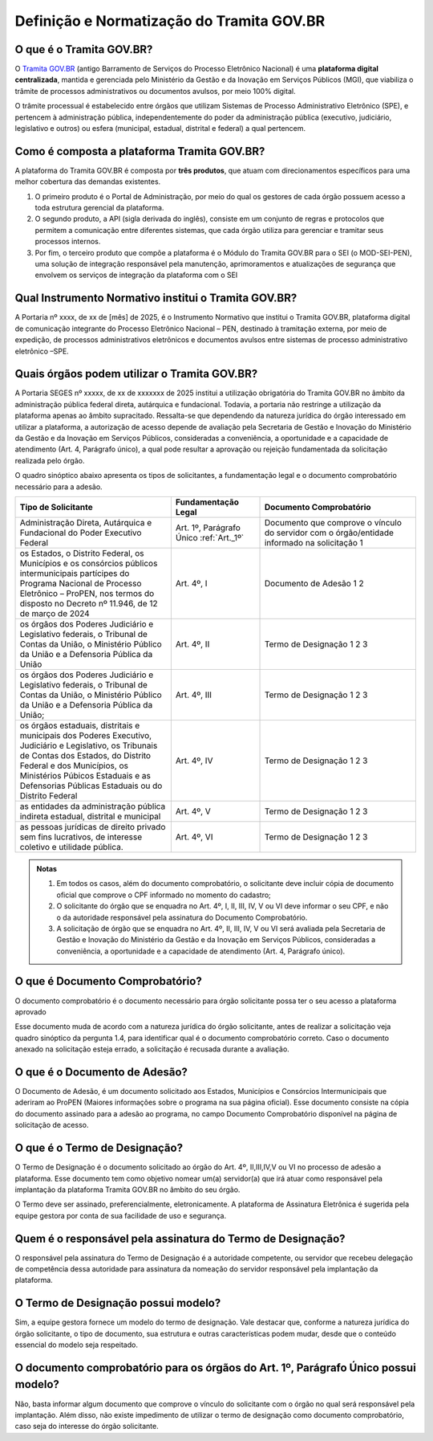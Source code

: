 Definição e Normatização do Tramita GOV.BR
===========================================

O que é o Tramita GOV.BR?
++++++++++++++++++++++++++

O `Tramita GOV.BR <https://www.gov.br/gestao/pt-br/assuntos/processo-eletronico-nacional/conteudo/tramita.gov.br>`_ (antigo Barramento de Serviços do Processo Eletrônico Nacional) é uma **plataforma digital centralizada**, mantida e gerenciada pelo Ministério da Gestão e da Inovação em Serviços Públicos (MGI), que viabiliza o trâmite de processos administrativos ou documentos avulsos, por meio 100% digital.

O trâmite processual é estabelecido entre órgãos que utilizam Sistemas de Processo Administrativo Eletrônico (SPE), e pertencem à administração pública, independentemente do poder da administração pública (executivo, judiciário, legislativo e outros) ou esfera (municipal, estadual, distrital e federal) a qual pertencem. 

Como é composta a plataforma Tramita GOV.BR?
++++++++++++++++++++++++++++++++++++++++++++

A plataforma do Tramita GOV.BR é composta por **três produtos**, que atuam com direcionamentos específicos para uma melhor cobertura das demandas existentes. 

1. O primeiro produto é o Portal de Administração, por meio do qual os gestores de cada órgão possuem acesso a toda estrutura gerencial da plataforma. 
2. O segundo produto, a API (sigla derivada do inglês), consiste em um conjunto de regras e protocolos que permitem a comunicação entre diferentes sistemas, que cada órgão utiliza para gerenciar e tramitar seus processos internos.
3. Por fim, o terceiro produto que compõe a plataforma é o Módulo do Tramita GOV.BR para o SEI (o MOD-SEI-PEN), uma solução de integração responsável pela manutenção, aprimoramentos e atualizações de segurança que envolvem os serviços de integração da plataforma com o SEI

Qual Instrumento Normativo institui o Tramita GOV.BR?
+++++++++++++++++++++++++++++++++++++++++++++++++++++

A Portaria nº xxxx, de xx de [mês] de 2025, é o Instrumento Normativo que institui o Tramita GOV.BR, plataforma digital de comunicação integrante do Processo Eletrônico Nacional – PEN, destinado à tramitação externa, por meio de expedição, de processos administrativos eletrônicos e documentos avulsos entre sistemas de processo administrativo eletrônico –SPE.


Quais órgãos podem utilizar o Tramita GOV.BR?   
+++++++++++++++++++++++++++++++++++++++++++++
 

A Portaria SEGES nº xxxxx, de xx de xxxxxxx de 2025 institui a utilização obrigatória do Tramita GOV.BR no âmbito da administração pública federal direta, autárquica e fundacional. Todavia, a portaria não restringe a utilização da plataforma apenas ao âmbito supracitado. Ressalta-se que dependendo da natureza jurídica do órgão interessado em utilizar a plataforma, a autorização de acesso depende de avaliação pela Secretaria de Gestão e Inovação do Ministério da Gestão e da Inovação em Serviços Públicos, consideradas a conveniência, a oportunidade e a capacidade de atendimento (Art. 4, Parágrafo único), a qual pode resultar a aprovação ou rejeição fundamentada da solicitação realizada pelo órgão. 

O quadro sinóptico abaixo apresenta os tipos de solicitantes, a fundamentação legal e o documento comprobatório necessário para a adesão. 

.. list-table::
   :widths: 35 20 35
   :header-rows: 1

   - * Tipo de Solicitante
     * Fundamentação Legal
     * Documento Comprobatório
   - * Administração Direta, Autárquica e Fundacional do Poder Executivo Federal
     * Art. 1º, Parágrafo Único :ref:`Art._1º`
     * Documento que comprove o vínculo do servidor com o órgão/entidade informado na solicitação 1
   - * os Estados, o Distrito Federal, os Municípios e os consórcios públicos intermunicipais partícipes do Programa Nacional de Processo Eletrônico – ProPEN, nos termos do disposto no Decreto nº 11.946, de 12 de março de 2024
     * Art. 4º, I
     * Documento de Adesão 1 2
   - * os órgãos dos Poderes Judiciário e Legislativo federais, o Tribunal de Contas da União, o Ministério Público da União e a Defensoria Pública da União
     * Art. 4º, II
     * Termo de Designação 1 2 3
   - * os órgãos dos Poderes Judiciário e Legislativo federais, o Tribunal de Contas da União, o Ministério Público da União e a Defensoria Pública da União; 
     * Art. 4º, III 
     * Termo de Designação 1 2 3   
   - * os órgãos estaduais, distritais e municipais dos Poderes Executivo, Judiciário e Legislativo, os Tribunais de Contas dos Estados, do Distrito Federal e dos Municípios, os Ministérios Púbicos Estaduais e as Defensorias Públicas Estaduais ou do Distrito Federal
     * Art. 4º, IV
     * Termo de Designação 1 2 3
   - * as entidades da administração pública indireta estadual, distrital e municipal
     * Art. 4º, V
     * Termo de Designação 1 2 3  
   - * as pessoas jurídicas de direito privado sem fins lucrativos, de interesse coletivo e utilidade pública.
     * Art. 4º, VI 
     * Termo de Designação 1 2 3


.. admonition:: Notas

   1) Em todos os casos, além do documento comprobatório, o solicitante deve incluir cópia de documento oficial que comprove o CPF informado no momento do cadastro; 

   2) O solicitante do órgão que se enquadra no Art. 4º, I, II, III, IV, V ou VI deve informar o seu CPF, e não o da autoridade responsável pela assinatura do Documento Comprobatório. 

   3) A solicitação de órgão que se enquadra no Art. 4º, II, III, IV, V ou VI será avaliada pela Secretaria de Gestão e Inovação do Ministério da Gestão e da Inovação em Serviços Públicos, consideradas a conveniência, a oportunidade e a capacidade de atendimento (Art. 4, Parágrafo único). 

O que é Documento Comprobatório? 
++++++++++++++++++++++++++++++++

O documento comprobatório é o documento necessário para órgão solicitante possa ter o seu acesso a plataforma aprovado  

Esse documento muda de acordo com a natureza jurídica do órgão solicitante, antes de realizar a solicitação veja quadro sinóptico da pergunta 1.4, para identificar qual é o documento comprobatório correto. Caso o documento anexado na solicitação esteja errado, a solicitação é recusada durante a avaliação. 


O que é o Documento de Adesão?  
++++++++++++++++++++++++++++++
 

O Documento de Adesão, é um documento solicitado aos Estados, Municípios e Consórcios Intermunicipais que aderiram ao ProPEN (Maiores informações sobre o programa na sua página oficial). Esse documento consiste na cópia do documento assinado para a adesão ao programa, no campo Documento Comprobatório disponível na página de solicitação de acesso. 

 
O que é o Termo de Designação? 
++++++++++++++++++++++++++++++
 

O Termo de Designação é o documento solicitado ao órgão do Art. 4º, II,III,IV,V ou VI no processo de adesão a plataforma.  Esse documento tem como objetivo nomear um(a) servidor(a) que irá atuar como responsável pela implantação da plataforma Tramita GOV.BR no âmbito do seu órgão. 

O Termo deve ser assinado, preferencialmente, eletronicamente. A plataforma de Assinatura Eletrônica é sugerida pela equipe gestora por conta de sua facilidade de uso e segurança. 

 
Quem é o responsável pela assinatura do Termo de Designação?  
++++++++++++++++++++++++++++++++++++++++++++++++++++++++++++
 
O responsável pela assinatura do Termo de Designação é a autoridade competente, ou servidor que recebeu delegação de competência dessa autoridade para assinatura da nomeação do servidor responsável pela implantação da plataforma. 

 
O Termo de Designação possui modelo? 
++++++++++++++++++++++++++++++++++++
 

Sim, a equipe gestora fornece um modelo do termo de designação. Vale destacar que, conforme a natureza jurídica do órgão solicitante, o tipo de documento, sua estrutura e outras características podem mudar, desde que o conteúdo essencial do modelo seja respeitado. 

 
O documento comprobatório para os órgãos do Art. 1º, Parágrafo Único possui modelo? 
+++++++++++++++++++++++++++++++++++++++++++++++++++++++++++++++++++++++++++++++++++
 

Não, basta informar algum documento que comprove o vínculo do solicitante com o órgão no qual será responsável pela implantação.  Além disso, não existe impedimento de utilizar o termo de designação como documento comprobatório, caso seja do interesse do órgão solicitante.  

 
